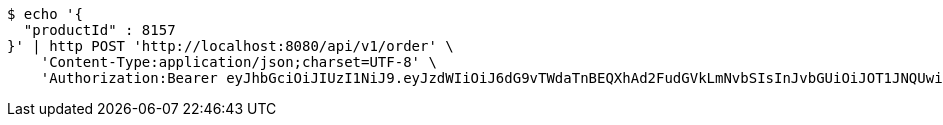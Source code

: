 [source,bash]
----
$ echo '{
  "productId" : 8157
}' | http POST 'http://localhost:8080/api/v1/order' \
    'Content-Type:application/json;charset=UTF-8' \
    'Authorization:Bearer eyJhbGciOiJIUzI1NiJ9.eyJzdWIiOiJ6dG9vTWdaTnBEQXhAd2FudGVkLmNvbSIsInJvbGUiOiJOT1JNQUwiLCJpYXQiOjE3MTcwMzA2MzcsImV4cCI6MTcxNzAzNDIzN30.LcuKFQfayoWbe7qmrV5YXr7Ls4CdKT1mjJF3qe5CsTo'
----